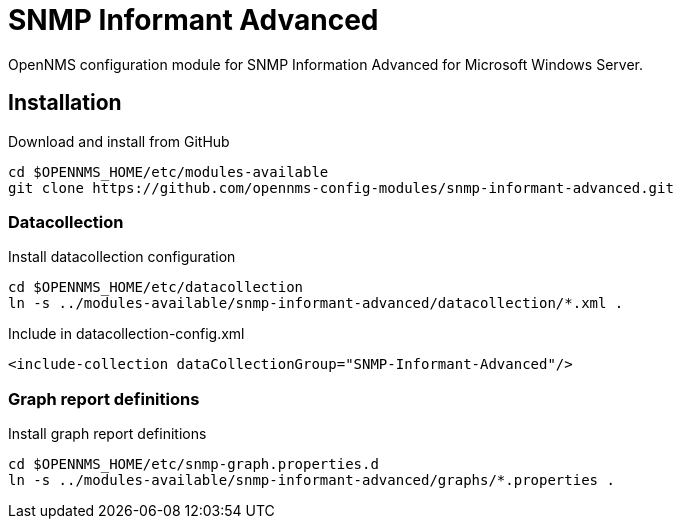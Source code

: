 # SNMP Informant Advanced

OpenNMS configuration module for SNMP Information Advanced for Microsoft Windows Server.

## Installation

.Download and install from GitHub
[source, bash]
----
cd $OPENNMS_HOME/etc/modules-available
git clone https://github.com/opennms-config-modules/snmp-informant-advanced.git
----

### Datacollection

.Install datacollection configuration
[source, bash]
----
cd $OPENNMS_HOME/etc/datacollection
ln -s ../modules-available/snmp-informant-advanced/datacollection/*.xml .
----

.Include in datacollection-config.xml
[source, xml]
----
<include-collection dataCollectionGroup="SNMP-Informant-Advanced"/>
----

### Graph report definitions

.Install graph report definitions
[source, bash]
----
cd $OPENNMS_HOME/etc/snmp-graph.properties.d
ln -s ../modules-available/snmp-informant-advanced/graphs/*.properties .
----
